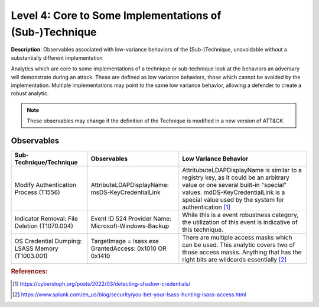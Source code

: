 .. _Some Implementations:

--------------------------------------------------------
Level 4: Core to Some Implementations of (Sub-)Technique
--------------------------------------------------------

**Description**: Observables associated with low-variance behaviors of the
(Sub-)Technique, unavoidable without a substantially different implementation

Analytics which are core to some implementations of a technique or sub-technique look at
the behaviors an adversary will demonstrate during an attack. These are defined as low
variance behaviors, those which cannot be avoided by the implementation. Multiple
implementations may point to the same low variance behavior, allowing a defender to
create a robust analytic.

.. note::

    These observables may change if the definition of the Technique is modified in a
    new version of ATT&CK.

Observables
^^^^^^^^^^^
+-------------------------------+---------------------------------------------------+------------------------------------+
| Sub-Technique/Technique       | Observables                                       | Low Variance Behavior              |
+===============================+===================================================+====================================+
| Modify Authentication         |  AttributeLDAPDisplayName: msDS-KeyCredentialLink | AttritubuteLDAPDisplayName is      |
| Process (T1556)               |                                                   | similar to a registry key, as it   |
|                               |                                                   | could be an arbitrary value or one |
|                               |                                                   | several built-in "special" values. |
|                               |                                                   | mdDS-KeyCredentialLink is a special|
|                               |                                                   | value used by the system for       |
|                               |                                                   | authentication [#f1]_              |
+-------------------------------+---------------------------------------------------+------------------------------------+
| Indicator Removal: File       | Event ID 524                                      | While this is a event robustness   |
| Deletion (T1070.004)          | Provider Name: Microsoft-Windows-Backup           | category, the utilization of this  |
|                               |                                                   | event is indicative of this        |
|                               |                                                   | technique.                         |
+-------------------------------+---------------------------------------------------+------------------------------------+
|  OS Credential Dumping:       |  TargetImage = lsass.exe                          | There are multiple access masks    |
|  LSASS Memory (T1003.001)     |  GrantedAccess: 0x1010 OR 0x1410                  | which can be used. This analytic   |
|                               |                                                   | covers two of those access masks.  |
|                               |                                                   | Anything that has the right bits   |
|                               |                                                   | are wildcards essentially [#f2]_   |
+-------------------------------+---------------------------------------------------+------------------------------------+

.. rubric:: References:

.. [#f1] https://cyberstoph.org/posts/2022/03/detecting-shadow-credentials/
.. [#f2] https://www.splunk.com/en_us/blog/security/you-bet-your-lsass-hunting-lsass-access.html
